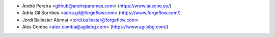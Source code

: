 * André Pereira <github@andreparames.com> (https://www.acsone.eu/)
* Adrià Gil Sorribes <adria.gil@forgeflow.com> (https://www.forgeflow.com/)
* Jordi Ballester Alomar <jordi.ballester@forgeflow.com>
* Alex Comba <alex.comba@agilebg.com> (https://www.agilebg.com/)
